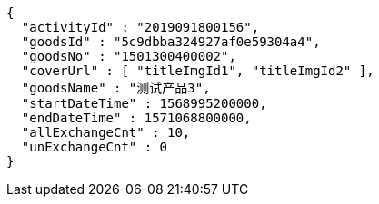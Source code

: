 [source,options="nowrap"]
----
{
  "activityId" : "2019091800156",
  "goodsId" : "5c9dbba324927af0e59304a4",
  "goodsNo" : "1501300400002",
  "coverUrl" : [ "titleImgId1", "titleImgId2" ],
  "goodsName" : "测试产品3",
  "startDateTime" : 1568995200000,
  "endDateTime" : 1571068800000,
  "allExchangeCnt" : 10,
  "unExchangeCnt" : 0
}
----